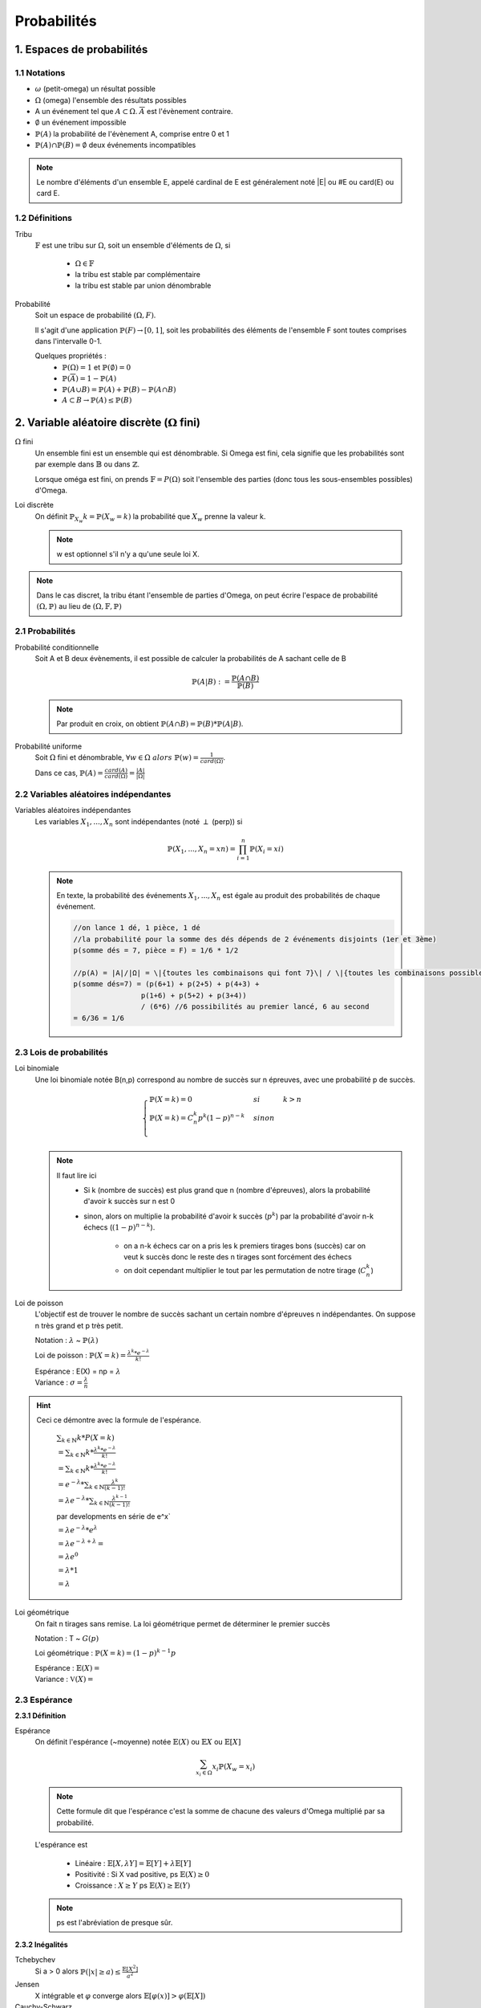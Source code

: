 .. _proba:

Probabilités
================================

1. Espaces de probabilités
********************************

1.1 Notations
~~~~~~~~~~~~~~~~

* :math:`\omega` (petit-omega) un résultat possible
* :math:`\Omega` (omega) l'ensemble des résultats possibles
* A un événement tel que :math:`A \subset \Omega`. :math:`\overline{A}`
  est l'évènement contraire.
* :math:`\emptyset` un événement impossible
* :math:`\mathbb{P}(A)` la probabilité de l'évènement A, comprise entre 0 et 1
* :math:`\mathbb{P}(A) \cap \mathbb{P}(B) = \emptyset` deux événements incompatibles

.. note::

	Le nombre d'éléments d'un ensemble E, appelé cardinal de E est généralement noté \|E\| ou #E ou card(E) ou card E.

1.2 Définitions
~~~~~~~~~~~~~~~~

Tribu
	:math:`\mathbb{F}` est une tribu sur :math:`\Omega`, soit un ensemble d'éléments de :math:`\Omega`,
	si

		* :math:`\Omega \in \mathbb{F}`
		* la tribu est stable par complémentaire
		* la tribu est stable par union dénombrable

Probabilité
	| Soit un espace de probabilité :math:`(\Omega, F)`.

	Il s'agit d'une application :math:`\mathbb{P}(F) \to [0,1]`, soit les probabilités des éléments de l'ensemble F
	sont toutes comprises dans l'intervalle 0-1.

	Quelques propriétés :
		* :math:`\mathbb{P}(\Omega) = 1` et :math:`\mathbb{P}(\emptyset) = 0`
		* :math:`\mathbb{P}(\overline{A}) = 1 - \mathbb{P}(A)`
		* :math:`\mathbb{P}(A \cup B) = \mathbb{P}(A) + \mathbb{P}(B) - \mathbb{P}(A \cap B)`
		* :math:`A \subset B \to \mathbb{P}(A) \le \mathbb{P}(B)`

2. Variable aléatoire discrète (:math:`\Omega` fini)
******************************************************

:math:`\Omega` fini
	Un ensemble fini est un ensemble qui est dénombrable. Si Omega est fini, cela signifie que les probabilités
	sont par exemple dans :math:`\mathbb{B}` ou dans :math:`\mathbb{Z}`.

	Lorsque oméga est fini, on prends :math:`\mathbb{F}=P(\Omega)` soit l'ensemble des parties (donc tous les sous-ensembles
	possibles) d'Omega.

Loi discrète
	On définit :math:`\mathbb{P}_{X_w}{k} = \mathbb{P}(X_w=k)` la probabilité que :math:`X_w` prenne la valeur k.

	.. note::

			w est optionnel s'il n'y a qu'une seule loi X.

.. note::

	Dans le cas discret, la tribu étant l'ensemble de parties d'Omega, on peut écrire l'espace
	de probabilité :math:`(\Omega, \mathbb{P})` au lieu de :math:`(\Omega, \mathbb{F}, \mathbb{P})`

2.1 Probabilités
~~~~~~~~~~~~~~~~~~~~~~~~~~~~~~~~~

Probabilité conditionnelle
	Soit A et B deux évènements, il est possible de calculer la probabilités de A sachant celle de B

	.. math::

		\mathbb{P}(A|B) := \frac{\mathbb{P}(A \cap B)}{\mathbb{P}(B)}

	.. note::

		Par produit en croix, on obtient :math:`\mathbb{P}(A \cap B) = \mathbb{P}(B) * \mathbb{P}(A|B)`.

Probabilité uniforme
	Soit :math:`\Omega` fini et dénombrable, :math:`\forall{w} \in \Omega \ alors \ \mathbb{P}(w) = \frac{1}{card(\Omega)}`.

	Dans ce cas, :math:`\mathbb{P}(A) = \frac{card(A)}{card(\Omega)} = \frac{|A|}{|\Omega|}`

2.2 Variables aléatoires indépendantes
~~~~~~~~~~~~~~~~~~~~~~~~~~~~~~~~~~~~~~~

Variables aléatoires indépendantes
	Les variables :math:`X_1, ..., X_n` sont indépendantes (noté :math:`\perp` (perp)) si

	.. math::

		\mathbb{P}(X_1, ..., X_n = xn) = \prod_{i=1}^n \mathbb{P}(X_i = xi)

	.. note::

		En texte, la probabilité des événements :math:`X_1, ..., X_n` est égale au
		produit des probabilités de chaque événement.

		.. code-block:: c

				//on lance 1 dé, 1 pièce, 1 dé
				//la probabilité pour la somme des dés dépends de 2 événements disjoints (1er et 3ème)
				p(somme dés = 7, pièce = F) = 1/6 * 1/2

				//p(A) = |A|/|Ω| = \|{toutes les combinaisons qui font 7}\| / \|{toutes les combinaisons possibles}|
				p(somme dés=7) = (p(6+1) + p(2+5) + p(4+3) +
 						p(1+6) + p(5+2) + p(3+4))
 						/ (6*6) //6 possibilités au premier lancé, 6 au second
 				= 6/36 = 1/6

2.3 Lois de probabilités
~~~~~~~~~~~~~~~~~~~~~~~~~~~~~~~~~~~~~~~

Loi binomiale
	Une loi binomiale notée B(n,p) correspond au nombre de succès sur n épreuves, avec une probabilité
	p de succès.

	.. math::

		\begin{cases}
		\mathbb{P}(X=k) = 0 & si & k > n  \\
		\mathbb{P}(X=k) =  C_n^k p^k(1-p)^{n-k}  & sinon  \\
		\end{cases}

	.. note::

		Il faut lire ici
			* Si k (nombre de succès) est plus grand que n (nombre d'épreuves), alors la probabilité d'avoir k succès sur n est 0
			* sinon, alors on multiplie la probabilité d'avoir k succès (:math:`p^k`) par la probabilité d'avoir n-k échecs (:math:`(1-p)^{n-k}`).

				* on a n-k échecs car on a pris les k premiers tirages bons (succès) car on veut k succès donc le reste des n tirages sont forcément des échecs
				* on doit cependant multiplier le tout par les permutation de notre tirage (:math:`C_n^k`)

Loi de poisson
	L'objectif est de trouver le nombre de succès sachant un certain nombre d'épreuves n indépendantes.
	On suppose n très grand et p très petit.

	Notation : :math:`\lambda` ~ :math:`\mathbb{P}(\lambda)`

	Loi de poisson : :math:`\mathbb{P}(X=k) = \frac{\lambda^k *  e^{-\lambda}}{k!}`

	| Espérance : E(X) = np = :math:`\lambda`
	| Variance : :math:`\sigma = \frac{\lambda}{n}`

.. hint::

	Ceci ce démontre avec la formule de l'espérance.

		:math:`\sum_{k \in \mathbb{N}} k * P(X=k)`

		:math:`= \sum_{k \in \mathbb{N}} k *  \frac{\lambda^k *  e^{-\lambda}}{k!}`

		:math:`= \sum_{k \in \mathbb{N}} k *  \frac{\lambda^k *  e^{-\lambda}}{k!}`

		:math:`= e^{-\lambda} * \sum_{k \in \mathbb{N}}  \frac{\lambda^k}{(k-1)!}`

		:math:`= \lambda e^{-\lambda} * \sum_{k \in \mathbb{N}} \frac{\lambda^{k-1}}{(k-1)!}`

		par developments en série de e^x`

		:math:`= \lambda e^{-\lambda} * e^{\lambda}`

		:math:`= \lambda e^{-\lambda+\lambda} =`

		:math:`= \lambda e^{0}`

		:math:`= \lambda * 1`

		:math:`= \lambda`

Loi géométrique
	On fait n tirages sans remise. La loi géométrique permet de déterminer le premier succès

	Notation : T ~ :math:`G(p)`

	Loi géométrique : :math:`\mathbb{P}(X=k) = (1-p)^{k-1}p`

	| Espérance : :math:`\mathbb{E}(X) =`
	| Variance : :math:`\mathbb{V}(X) =`

2.3 Espérance
~~~~~~~~~~~~~~~~~~~~~~~~~~~~~~~~~~~~~~~

**2.3.1 Définition**

Espérance
	On définit l'espérance (~moyenne) notée :math:`\mathbb{E}(X)` ou :math:`\mathbb{E}X` ou :math:`\mathbb{E}[X]`

	.. math::

		\sum_{x_i \in \Omega}^{} x_i \mathbb{P}{(X_w = x_i )}

	.. note::

		Cette formule dit que l'espérance c'est la somme de chacune des valeurs d'Omega multiplié par
		sa probabilité.

	L'espérance est

		* Linéaire : :math:`\mathbb{E}[X, \lambda Y] = \mathbb{E}[Y] + \lambda \mathbb{E}[Y]`
		* Positivité : Si X vad positive, ps :math:`\mathbb{E}(X) \ge 0`
		* Croissance : :math:`X \ge Y` ps :math:`\mathbb{E}(X) \ge \mathbb{E}(Y)`

	.. note::

		ps est l'abréviation de presque sûr.

**2.3.2 Inégalités**

Tchebychev
	Si a > 0 alors :math:`\mathbb{P}( |x| \ge a) \le \frac{\mathbb{E}[X^2]}{a^2}`

Jensen
	X intégrable et :math:`\varphi` converge alors :math:`\mathbb{E}[\varphi(x)] > \varphi (\mathbb{E}[X])`

Cauchy-Schwarz
	Soit deux v.a. X, Y alors :math:`\mathbb{E}[XY]^2 \le \mathbb{E}[X^2] * \mathbb{E}[Y^2]`

Markov
	:math:`\mathbb{P}( |x| \ge a) \le \frac{\mathbb{E}[ |X| ]}{a}`

2.4 Variance et co-variance
~~~~~~~~~~~~~~~~~~~~~~~~~~~~~~~~~~~~~~~








|
|


------

Crédits
	| Oleg LOUKIANOV (enseignant à l'IUT de Sénart-Fontainebleau)
	| Vathana LY VATH (enseignant à l'ENSIIE)

Sources
	* Tribu et Tribu borélienne
		* http://www.les-mathematiques.net/phorum/read.php?3,779703,779703
		* http://dictionnaire.sensagent.leparisien.fr/Tribu%20bor%C3%A9lienne/fr-fr/
		* https://www.techno-science.net/definition/5291.html
		* https://www.ilemaths.net/sujet-tribu-borelienne-402711.html
		* https://fr.wikipedia.org/wiki/Tribu_bor%C3%A9lienne
		* Discord: Yann J#2613 et FennecFeu#4212
	* Lois
		* http://www.math.univ-toulouse.fr/~rau/retro%20stat%20inf/c1.pdf
		* https://misterprepa.net/les-lois-discretes-formules-mathematiques/
		* http://maths.cnam.fr/Membres/ghorbanzadeh/lois.pdf
		* https://fr.wikipedia.org/wiki/Loi_de_probabilit%C3%A9#Lois_discr%C3%A8tes
		* https://fr.wikipedia.org/wiki/Loi_de_probabilit%C3%A9_marginale
		* https://fr.wikipedia.org/wiki/Loi_de_Bernoulli
		* https://fr.wikipedia.org/wiki/Liste_de_lois_de_probabilit%C3%A9
		* https://fr.wikipedia.org/wiki/Loi_g%C3%A9om%C3%A9trique
		* Poisson

			* https://www.techno-science.net/definition/6212.html
			* http://www.jybaudot.fr/Probas/parampoisson.html

	* autre
		* http://atomurl.net/math/
		* https://fr.wikipedia.org/wiki/Formulaire_de_d%C3%A9veloppements_en_s%C3%A9ries
		* https://fr.wikiversity.org/wiki/S%C3%A9rie_enti%C3%A8re